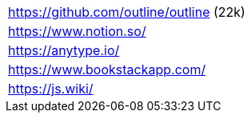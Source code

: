 |===

| https://github.com/outline/outline (22k)
| https://www.notion.so/
| https://anytype.io/
| https://www.bookstackapp.com/
| https://js.wiki/

|===
